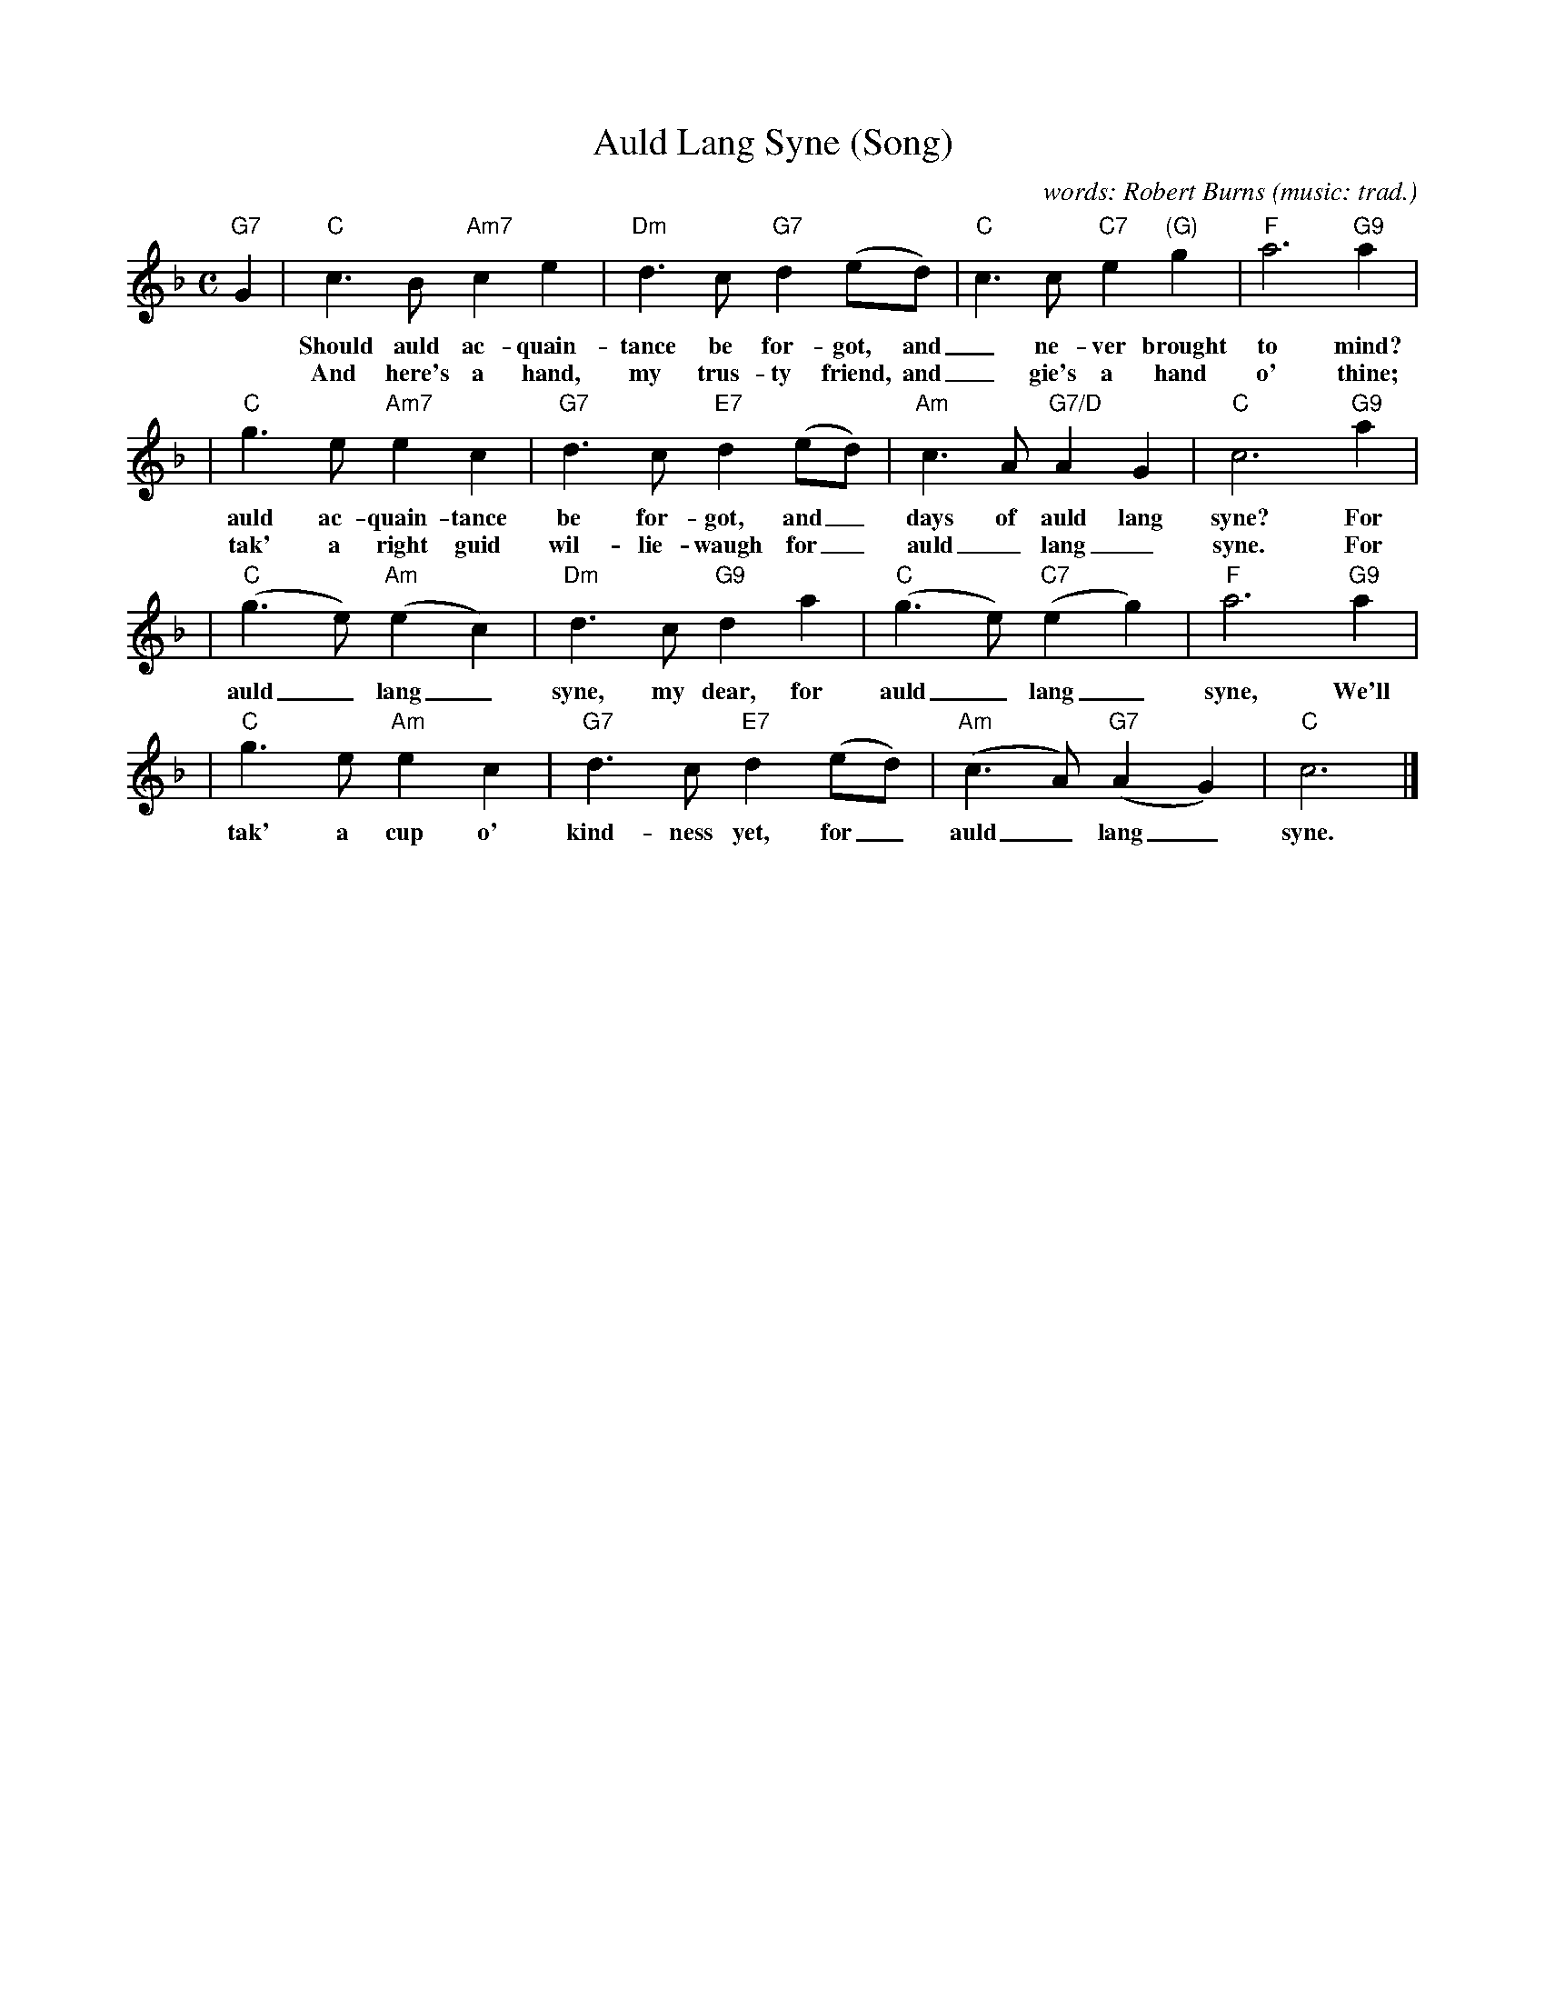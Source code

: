 X: 1
T: Auld Lang Syne (Song)
C: words: Robert Burns
O: music: trad.
Z: John Chambers <jc:trillian.mit.edu>
M: C
L: 1/4
K: F
"G7"G \
| "C"c>B "Am7"ce | "Dm"d>c "G7"d(e/d/) | "C"c>c "C7"e"(G)"g | "F"a3 "G9"a |
w: Should auld ac-quain-tance be for-got, and_ ne-ver brought to mind? Should
w: And here's a hand, my trus-ty friend, and_ gie's a hand o' thine; We'll
| "C"g>e "Am7"ec | "G7"d>c "E7"d(e/d/) | "Am"c>A "G7/D"AG | "C"c3 "G9"a |
w: auld ac-quain-tance be for-got, and_ days of auld lang syne? For
w: tak' a right guid wil-lie-waugh for_ auld_ lang_ syne. For
| "C"(g>e) "Am"(ec) | "Dm"d>c "G9"da | "C"(g>e) "C7"(eg) | "F"a3 "G9"a |
w: auld_ lang_ syne, my dear, for auld_ lang_ syne, We'll
| "C"g>e "Am"ec | "G7"d>c "E7"d(e/d/) | "Am"(c>A) "G7"(AG) | "C"c3 |]
w: tak' a cup o' kind-ness yet, for_ auld_ lang_ syne.
